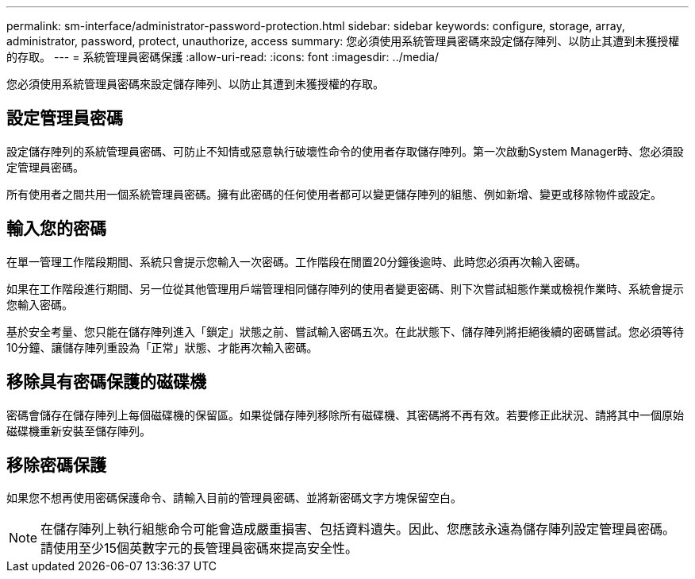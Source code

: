 ---
permalink: sm-interface/administrator-password-protection.html 
sidebar: sidebar 
keywords: configure, storage, array, administrator, password, protect, unauthorize, access 
summary: 您必須使用系統管理員密碼來設定儲存陣列、以防止其遭到未獲授權的存取。 
---
= 系統管理員密碼保護
:allow-uri-read: 
:icons: font
:imagesdir: ../media/


[role="lead"]
您必須使用系統管理員密碼來設定儲存陣列、以防止其遭到未獲授權的存取。



== 設定管理員密碼

設定儲存陣列的系統管理員密碼、可防止不知情或惡意執行破壞性命令的使用者存取儲存陣列。第一次啟動System Manager時、您必須設定管理員密碼。

所有使用者之間共用一個系統管理員密碼。擁有此密碼的任何使用者都可以變更儲存陣列的組態、例如新增、變更或移除物件或設定。



== 輸入您的密碼

在單一管理工作階段期間、系統只會提示您輸入一次密碼。工作階段在閒置20分鐘後逾時、此時您必須再次輸入密碼。

如果在工作階段進行期間、另一位從其他管理用戶端管理相同儲存陣列的使用者變更密碼、則下次嘗試組態作業或檢視作業時、系統會提示您輸入密碼。

基於安全考量、您只能在儲存陣列進入「鎖定」狀態之前、嘗試輸入密碼五次。在此狀態下、儲存陣列將拒絕後續的密碼嘗試。您必須等待10分鐘、讓儲存陣列重設為「正常」狀態、才能再次輸入密碼。



== 移除具有密碼保護的磁碟機

密碼會儲存在儲存陣列上每個磁碟機的保留區。如果從儲存陣列移除所有磁碟機、其密碼將不再有效。若要修正此狀況、請將其中一個原始磁碟機重新安裝至儲存陣列。



== 移除密碼保護

如果您不想再使用密碼保護命令、請輸入目前的管理員密碼、並將新密碼文字方塊保留空白。

[NOTE]
====
在儲存陣列上執行組態命令可能會造成嚴重損害、包括資料遺失。因此、您應該永遠為儲存陣列設定管理員密碼。請使用至少15個英數字元的長管理員密碼來提高安全性。

====